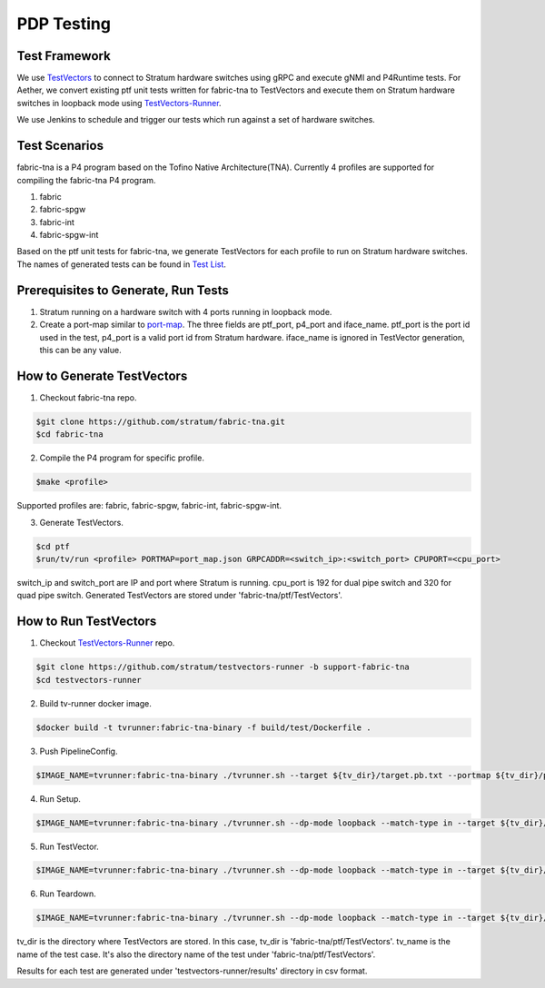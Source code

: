 ..
   SPDX-FileCopyrightText: © 2021 Open Networking Foundation <support@opennetworking.org>
   SPDX-License-Identifier: Apache-2.0

PDP Testing
==============


Test Framework
--------------

We use `TestVectors`_ to connect to Stratum hardware switches using gRPC and execute gNMI and P4Runtime tests.
For Aether, we convert existing ptf unit tests written for fabric-tna to TestVectors and execute them on Stratum
hardware switches in loopback mode using `TestVectors-Runner`_.

We use Jenkins to schedule and trigger our tests which run against a set of hardware switches.

Test Scenarios
-------------------

fabric-tna is a P4 program based on the Tofino Native Architecture(TNA). Currently 4 profiles are supported for
compiling the fabric-tna P4 program.

1. fabric
2. fabric-spgw
3. fabric-int
4. fabric-spgw-int

Based on the ptf unit tests for fabric-tna, we generate TestVectors for each profile to run on Stratum hardware
switches. The names of generated tests can be found in `Test List`_.

Prerequisites to Generate, Run Tests
--------------------------------------
1. Stratum running on a hardware switch with 4 ports running in loopback mode.
2. Create a port-map similar to `port-map`_. The three fields are ptf_port, p4_port and iface_name.
   ptf_port is the port id used in the test, p4_port is a valid port id from Stratum hardware.
   iface_name is ignored in TestVector generation, this can be any value.

How to Generate TestVectors
--------------------------------------
1. Checkout fabric-tna repo.

.. code-block:: shell

   $git clone https://github.com/stratum/fabric-tna.git
   $cd fabric-tna

2. Compile the P4 program for specific profile.

.. code-block:: shell

   $make <profile>

Supported profiles are: fabric, fabric-spgw, fabric-int, fabric-spgw-int.

3. Generate TestVectors.

.. code-block:: shell

   $cd ptf
   $run/tv/run <profile> PORTMAP=port_map.json GRPCADDR=<switch_ip>:<switch_port> CPUPORT=<cpu_port>

switch_ip and switch_port are IP and port where Stratum is running.
cpu_port is 192 for dual pipe switch and 320 for quad pipe switch.
Generated TestVectors are stored under 'fabric-tna/ptf/TestVectors'.

How to Run TestVectors
--------------------------------------
1. Checkout `TestVectors-Runner`_ repo.

.. code-block:: shell

   $git clone https://github.com/stratum/testvectors-runner -b support-fabric-tna
   $cd testvectors-runner

2. Build tv-runner docker image.

.. code-block:: shell

   $docker build -t tvrunner:fabric-tna-binary -f build/test/Dockerfile .

3. Push PipelineConfig.

.. code-block:: shell

   $IMAGE_NAME=tvrunner:fabric-tna-binary ./tvrunner.sh --target ${tv_dir}/target.pb.txt --portmap ${tv_dir}/portmap.pb.txt --tv-dir ${tv_dir} --dp-mode loopback --tv-name PipelineConfig

4. Run Setup.

.. code-block:: shell

   $IMAGE_NAME=tvrunner:fabric-tna-binary ./tvrunner.sh --dp-mode loopback --match-type in --target ${tv_dir}/target.pb.txt --portmap ${tv_dir}/portmap.pb.txt --tv-dir ${tv_dir}/${test_name}/setup

5. Run TestVector.

.. code-block:: shell

   $IMAGE_NAME=tvrunner:fabric-tna-binary ./tvrunner.sh --dp-mode loopback --match-type in --target ${tv_dir}/target.pb.txt --portmap ${tv_dir}/portmap.pb.txt --tv-dir ${tv_dir}/${test_name} --tv-name ${test_name}.* --result-dir ./results --result-file ${test_name}

6. Run Teardown.

.. code-block:: shell

   $IMAGE_NAME=tvrunner:fabric-tna-binary ./tvrunner.sh --dp-mode loopback --match-type in --target ${tv_dir}/target.pb.txt --portmap ${tv_dir}/portmap.pb.txt --tv-dir ${tv_dir}/${test_name}/teardown

tv_dir is the directory where TestVectors are stored. In this case, tv_dir is 'fabric-tna/ptf/TestVectors'.
tv_name is the name of the test case. It's also the directory name of the test under 'fabric-tna/ptf/TestVectors'.

Results for each test are generated under 'testvectors-runner/results' directory in csv format.

.. _TestVectors: https://github.com/stratum/testvectors
.. _TestVectors-Runner: https://github.com/stratum/testvectors-runner/tree/support-fabric-tna
.. _Test List: https://github.com/stratum/stratum-ci/blob/master/ptf_tv_resources/converted-tests.yaml
.. _port-map: https://github.com/stratum/stratum-ci/blob/master/ptf_configs/x86-64-stordis-bf2556x-1t-r0/port_map.json
